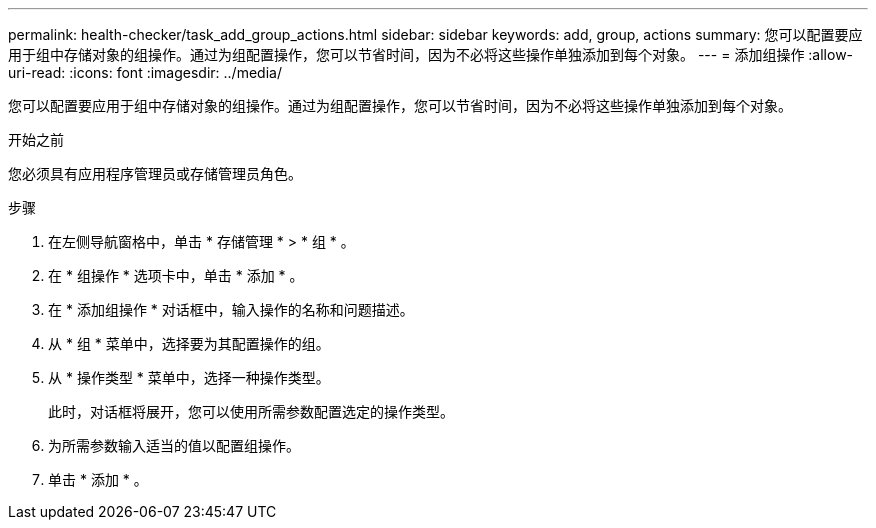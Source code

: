 ---
permalink: health-checker/task_add_group_actions.html 
sidebar: sidebar 
keywords: add, group, actions 
summary: 您可以配置要应用于组中存储对象的组操作。通过为组配置操作，您可以节省时间，因为不必将这些操作单独添加到每个对象。 
---
= 添加组操作
:allow-uri-read: 
:icons: font
:imagesdir: ../media/


[role="lead"]
您可以配置要应用于组中存储对象的组操作。通过为组配置操作，您可以节省时间，因为不必将这些操作单独添加到每个对象。

.开始之前
您必须具有应用程序管理员或存储管理员角色。

.步骤
. 在左侧导航窗格中，单击 * 存储管理 * > * 组 * 。
. 在 * 组操作 * 选项卡中，单击 * 添加 * 。
. 在 * 添加组操作 * 对话框中，输入操作的名称和问题描述。
. 从 * 组 * 菜单中，选择要为其配置操作的组。
. 从 * 操作类型 * 菜单中，选择一种操作类型。
+
此时，对话框将展开，您可以使用所需参数配置选定的操作类型。

. 为所需参数输入适当的值以配置组操作。
. 单击 * 添加 * 。

